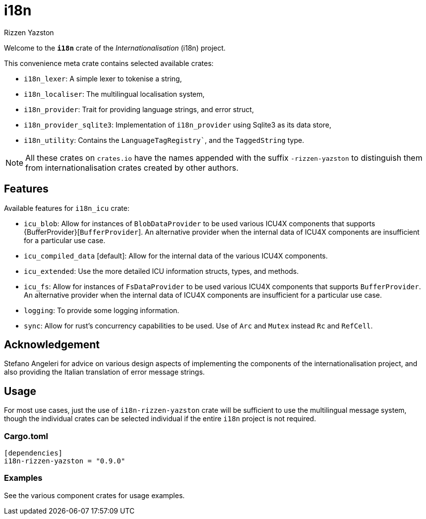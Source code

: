 = i18n
Rizzen Yazston

Welcome to the *`i18n`* crate of the _Internationalisation_ (i18n) project.

This convenience meta crate contains selected available crates:

- `i18n_lexer`: A simple lexer to tokenise a string,

- `i18n_localiser`: The multilingual localisation system,

- `i18n_provider`: Trait for providing language strings, and error struct,

- `i18n_provider_sqlite3`: Implementation of `i18n_provider` using Sqlite3 as its data store,

- `i18n_utility`: Contains the `LanguageTagRegistry``, and the `TaggedString` type.

NOTE: All these crates on `crates.io` have the names appended with the suffix `-rizzen-yazston` to distinguish them from internationalisation crates created by other authors.

== Features

Available features for `i18n_icu` crate:

* `icu_blob`: Allow for instances of `BlobDataProvider` to be used various ICU4X components that supports {BufferProvider}[`BufferProvider`]. An alternative provider when the internal data of ICU4X components are insufficient for a particular use case.
 
* `icu_compiled_data` [default]: Allow for the internal data of the various ICU4X components.

* `icu_extended`: Use the more detailed ICU information structs, types, and methods.
 
* `icu_fs`: Allow for instances of `FsDataProvider` to be used various ICU4X components that supports `BufferProvider`. An alternative provider when the internal data of ICU4X components are insufficient for a particular use case.

* `logging`: To provide some logging information.

* `sync`: Allow for rust's concurrency capabilities to be used. Use of `Arc` and `Mutex` instead `Rc` and `RefCell`.

== Acknowledgement

Stefano Angeleri for advice on various design aspects of implementing the components of the internationalisation project, and also providing the Italian translation of error message strings.

== Usage

For most use cases, just the use of `i18n-rizzen-yazston` crate will be sufficient to use the multilingual message system, though the individual crates can be selected individual if the entire `i18n` project is not required.

=== Cargo.toml

```
[dependencies]
i18n-rizzen-yazston = "0.9.0"
```

=== Examples
 
See the various component crates for usage examples.
 